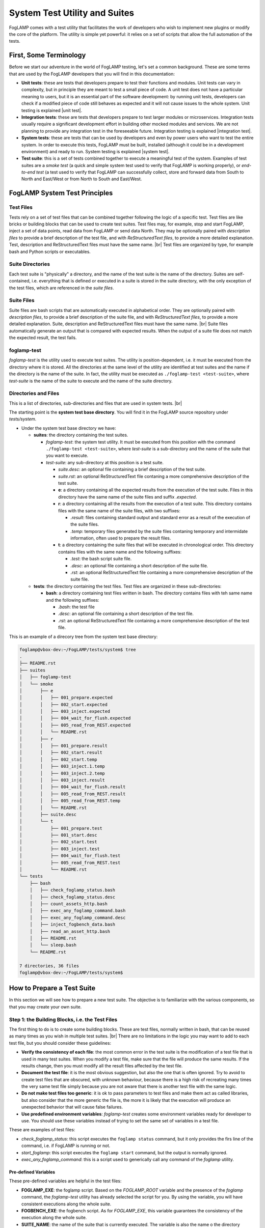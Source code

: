 .. Developers' Guide

.. |br| raw:: html

   <br />

.. Images


.. Links

.. Links in new tabs

.. |unit test| raw:: html

   <a href="https://en.wikipedia.org/wiki/Unit_testing" target="_blank">here</a>

.. |integration test| raw:: html

   <a href="https://en.wikipedia.org/wiki/Integration_testing" target="_blank">here</a>

.. |system test| raw:: html

   <a href="https://en.wikipedia.org/wiki/System_testing" target="_blank">here</a>


.. =============================================


******************************
System Test Utility and Suites
******************************

FogLAMP comes with a test utility that facilitates the work of developers who wish to implement new plugins or modify the core of the platform. The utility is simple yet powerful: it relies on a set of scripts that allow the full automation of the tests.


First, Some Terminology
=======================

Before we start our adventure in the world of FogLAMP testing, let's set a common background. These are some terms that are used by the FogLAMP developers that you will find in this documentation:

- **Unit tests**: these are tests that developers prepare to test their functions and modules. Unit tests can vary in complexity, but in principle they are meant to test a small piece of code. A unit test does not have a particular meaning to users, but it is an essential part of the software development: by running unit tests, developers can check if a modified piece of code still behaves as expected and it will not cause issues to the whole system. Unit testing is explained |unit test|.
- **Integration tests**: these are tests that developers prepare to test larger modules or microservices. Integration tests usually require a significant development effort in building other mocked modules and services. We are not planning to provide any integration test in the foreseeable future. Integration testing is explained |integration test|.
- **System tests**: these are tests that can be used by developers and even by power users who want to test the entire system. In order to execute this tests, FogLAMP must be built, installed (although it could be in a development environment) and ready to run. System testing is explained |system test|.
- **Test suite**: this is a set of tests combined together to execute a meaningful test of the system. Examples of test suites are a *smoke test* (a quick and simple system test used to verify that FogLAMP is working properly), or *end-to-end test* (a test used to verify that FogLAMP can successfully collect, store and forward data from South to North and East/West or from North to South and East/West.


FogLAMP System Test Principles
==============================


Test Files
----------

Tests rely on a set of test files that can be combined together following the logic of a specific test. Test files are like bricks or building blocks that can be used to create test suites. Test files may, for example, stop and start FogLAMP, inject a set of data points, read data from FogLAMP or send data North. They may be optionally paired with *description files* to provide a brief description of the test file, and with *ReStructuredText files*, to provide a more detailed explanation. Test, description and ReStructuredText files must have the same name. |br| Test files are organized by type, for example bash and Python scripts or executables.


Suite Directories
-----------------

Each test suite is "physically" a directory, and the name of the test suite is the name of the directory. Suites are self-contained, i.e. everything that is defined or executed in a suite is stored in the suite directory, with the only exception of the test files, which are referenced in the *suite files*.


Suite Files
-----------

Suite files are bash scripts that are automatically executed in alphabetical order. They are optionally paired with *description files*, to provide a brief description of the suite file, and with *ReStructuredText files*, to provide a more detailed explanation. Suite, description and ReStructuredText files must have the same name. |br| Suite files automatically generate an output that is compared with expected results. When the output of a suite file does not match the expected result, the test fails.


foglamp-test
------------
*foglamp-test* is the utility used to execute test suites. The utility is position-dependent, i.e. it must be executed from the directory where it is stored. All the directories at the same level of the utility are identified at test suites and the name if the directory is the name of the suite. In fact, the utility must be executed as ``./foglamp-test <test-suite>``, where *test-suite* is the name of the suite to execute and the name of the suite directory.


Directories and Files
---------------------

This is a list of directories, sub-directories and files that are used in system tests. |br|

The starting point is the **system test base directory**. You will find it in the FogLAMP source repository under *tests/system*.

- Under the system test base directory we have:

  - **suites**: the directory containing the test suites.

    - *foglamp-test*: the system test utility. It must be executed from this position with the command ``./foglamp-test <test-suite>``, where *test-suite* is a sub-directory and the name of the suite that you want to execute.
    - *test-suite*: any sub-directory at this position is a test suite.

      - *suite.desc*: an optional file containing a brief description of the test suite.
      - *suite.rst*: an optional ReStructuredText file contaning a more comprehensive description of the test suite.
      - **e**: a directory containing all the expected results from the execution of the test suite. Files in this directory have the same name of the suite files and suffix *.expected*.
      - **r**: a directory containing all the results from the execution of a test suite. This directory contains files with the same name of the suite files, with two suffixes:

        - *.result*: files containing standard output and standard error as a result of the execution of the suite files.
        - *.temp*: temporary files generated by the suite files contaning temporary and intermidate information, often used to prepare the result files.

      - **t**: a directory containing the suite files that will be executed in chronological order. This directory contains files with the same name and the following suffixes:

        - *.test*: the bash script suite file.
        - *.desc*: an optional file containing a short description of the suite file.
        - *.rst*: an optional ReStructuredText file containing a more comprehensive description of the suite file.

  - **tests**: the directory containing the test files. Test files are organized in these sub-directories:

    - **bash**: a directory containing test files written in bash. The directory contains files with teh same name and the following suffixes:

      - *.bash*: the test file
      - *.desc*: an optional file containing a short description of the test file.
      - *.rst*: an optional ReStructuredText file containing a more comprehensive description of the test file.

This is an example of a direcory tree from the system test base directory:

.. code-block:: console

  foglamp@vbox-dev:~/FogLAMP/tests/system$ tree
  .
  ├── README.rst
  ├── suites
  │   ├── foglamp-test
  │   └── smoke
  │       ├── e
  │       │   ├── 001_prepare.expected
  │       │   ├── 002_start.expected
  │       │   ├── 003_inject.expected
  │       │   ├── 004_wait_for_flush.expected
  │       │   ├── 005_read_from_REST.expected
  │       │   └── README.rst
  │       ├── r
  │       │   ├── 001_prepare.result
  │       │   ├── 002_start.result
  │       │   ├── 002_start.temp
  │       │   ├── 003_inject.1.temp
  │       │   ├── 003_inject.2.temp
  │       │   ├── 003_inject.result
  │       │   ├── 004_wait_for_flush.result
  │       │   ├── 005_read_from_REST.result
  │       │   ├── 005_read_from_REST.temp
  │       │   └── README.rst
  │       ├── suite.desc
  │       └── t
  │           ├── 001_prepare.test
  │           ├── 001_start.desc
  │           ├── 002_start.test
  │           ├── 003_inject.test
  │           ├── 004_wait_for_flush.test
  │           ├── 005_read_from_REST.test
  │           └── README.rst
  └── tests
      ├── bash
      │   ├── check_foglamp_status.bash
      │   ├── check_foglamp_status.desc
      │   ├── count_assets_http.bash
      │   ├── exec_any_foglamp_command.bash
      │   ├── exec_any_foglamp_command.desc
      │   ├── inject_fogbench_data.bash
      │   ├── read_an_asset_http.bash
      │   ├── README.rst
      │   └── sleep.bash
      └── README.rst

  7 directories, 36 files
  foglamp@vbox-dev:~/FogLAMP/tests/system$


How to Prepare a Test Suite
===========================

In this section we will see how to prepare a new test suite. The objective is to familiarize with the various components, so that you may create your own suite. 


Step 1: the Building Blocks, i.e. the Test Files
------------------------------------------------

The first thing to do is to create some building blocks. These are test files, normally written in bash, that can be reused as many times as you wish in multiple test suites. |br| There are no limitations in the logic you may want to add to each test file, but you should consider these guidelines:

- **Verify the consistency of each file**: the most common error in the test suite is the modification of a test file that is used in many test suites. When you modify a test file, make sure that the file will produce the same results. If the results change, then you must modify all the result files affected by the test file.
- **Document the test file**: it is the most obvious suggestion, but also the one that is often ignored. Try to avoid to create test files that are obscured, with unknown behaviour, because there is a high risk of recreating many times the very same test file simply because you are not aware that there is another test file with the same logic.
- **Do not make test files too generic**: it is ok to pass parameters to test files and make them act as called libraries, but also consider that the more generic the file is, the more it is likely that the execution will produce an unexpected behavior that will cause false failures.
- **Use predefined environment variables**: *foglamp-test* creates some environment variables ready for developer to use. You should use these variables instead of trying to set the same set of variables in a test file.

These are examples of test files:

- *check_foglamp_status*: this script executes the ``foglamp status`` command, but it only provides the firs line of the command, i.e. if FogLAMP is running or not.
- *start_foglamp*: this script executes the ``foglamp start`` command, but the output is normally ignored.
- *exec_any_foglamp_command*: this is a script used to generically call any command of the *foglamp* utility. 


Pre-defined Variables
~~~~~~~~~~~~~~~~~~~~~

These pre-defined variables are helpful in the test files:

- **FOGLAMP_EXE**: the foglamp script. Based on the *FOGLAMP_ROOT* variable and the presence of the *foglamp* command, the *foglamp-test* utility has already selected the script for you. By using the variable, you will have consistent executions along the whole suite.
- **FOGBENCH_EXE**: the fogbench script. As for *FOGLAMP_EXE*, this variable guarantees the consistency of the execution along the whole suite.
- **SUITE_NAME**: the name of the suite that is currently executed. The variable is also the name o the directory containing the suite files.
- **SUITE_BASEDIR**: the path to the suite directory, i.e. the directory containing all the suite files.
- **TEST_BASEDIR**: the path to the tests directory, i.e. the directory containing the building blocks (the test files) for the suites.
- **RESULT_DIR**: the path to the result directory, which is part of the suite.
- **TEST_NAME**: name of the suite file currently in execution. From the content of this variable, you can find the suite file (suffix .test), the expected file (suffix .expected), the result file (suffix .result) and the temporary files (suffix .temp).


Step 2: the Suite Files
-----------------------

Once you have a set of test files available, you can combine them together in the suite files. There are no limitations to the number of test files added to the suite files, or to the logic added to the suite file to support the execution of the test: theoretically, a developer may completely ignore the test files and add all the logic in the suite file, but in doing so he/she will certainly replicate most of the logic. |br| Here are some guidelines you may want to adopt when you prepare a suite file:

- **Send unnecessary output to /dev/null**: if you do not want to include the output of a command or a test file in the result file, simply add ``> /dev/null 2>&1`` to the line in the suite file.
- **Send intermediate data to a temporary file**: the correct format is to add ``> $RESULT_DIR/$TEST_NAME.temp 2>&1`` to the command that you need to review the output before it will become part of the result file.
- **Use** ``echo -e`` **or** ``expect`` **to manage interactive input**: some scripts require interactive input, and commands like ``echo -e`` can help  in automating the input.

The suite files have access to the same environment variables used by the test files.


Step 3: Putting Everything Together
-----------------------------------

Now you are almost ready to execute your first suite, there is still one important thing missing: the result files. Result files are necessary to provide a comparison between the expected behavior and the actual reasult of a test. The creation of result files is easy, just follow these guidelines:

- **Prepare the test and suite files**: first, you need to select which test files to use and combine them in the suite file.
- **Execute the foglamp-test utility**: it is likely that the utility will stop at the first test with a failure. This happens if the suite file generates an output (a *.result* file), but there are not expected files (a *.expect* file) to compare.
- **Check and approve the result file**: once you are happy with the content of the result file, simply move the file into the *e* (as in "expected") directory, by changing the suffix to *.expected*.
- **Repeat again until the suite is completed**: when you execute the foglamp-test utility again, the first test will pass, but then the utility will stop on the second test. You must repeat this procedure for all the suite files.

One last point: don't worry about the *.result* and *.temp* files left by the utility: *foglamp-test* will remove these files right before the same suite is executed.


Executing a Test Suite
======================

A test suite is executed with the *foglamp-test* utility. You simply move to the *suites* directory in the system test base directory, select the suite you want to execute and run it. The *--list* arguments shows a list of the available suites:

.. code-block:: console

  foglamp@vbox-dev:~/FogLAMP/tests/system/suites$ ./foglamp-test --list
  ##### FogLAMP System Test #####
  Available test suites:
  smoke: Smoke Test suite
  foglamp@vbox-dev:~/FogLAMP/tests/system/suites$


If you want to see details of a suite, select a suite and add the *--list* argument again:

.. code-block:: console

  foglamp@vbox-dev:~/FogLAMP/tests/system/suites$ ./foglamp-test smoke --list
  ##### FogLAMP System Test #####
  Test Suite: smoke
  Smoke Test suite

  Tests in the smoke suite:
  001_prepare:
  >>> bash/exec_any_foglamp_command: Execute the foglamp command with any paremeter.
  >>> bash/check_foglamp_status: Execute the foglamp status command and retrieves the result.
  >>> bash/exec_any_foglamp_command: Execute the foglamp command with any paremeter.
  002_start:
  >>> bash/exec_any_foglamp_command: Execute the foglamp command with any paremeter.
  >>> bash/check_foglamp_status: Execute the foglamp status command and retrieves the result.
  003_inject:
  >>> bash/inject_fogbench_data:
  004_wait_for_flush:
  >>> bash/sleep:
  005_read_from_REST:
  >>> bash/count_assets_http:
  >>> bash/read_an_asset_http:

  foglamp@vbox-dev:~/FogLAMP/tests/system/suites$


Once you have selected the test suite you want to execute, you can run it by simply passing it as a parameter to the *foglamp-utility*:

.. code-block:: console

  foglamp@vbox-dev:~/FogLAMP/tests/system/suites$ ./foglamp-test smoke
  ##### FogLAMP System Test #####
  Script Suite: smoke
  Suite DIR:    /home/foglamp/FogLAMP/tests/system/suites/smoke
  Test DIR:     /home/foglamp/FogLAMP/tests/system/tests
  FogLAMP Root: /usr/local/foglamp
  FogLAMP Data:

  Suite Start: 2018-01-31 15:15:06.082467
  [2018-01-31 15:15:06.087680] - 001_prepare - [2018-01-31 15:15:07.067504] (.972 seconds) - PASSED
  [2018-01-31 15:15:07.076041] - 002_start - [2018-01-31 15:15:13.492360] (6.412 seconds) - PASSED
  [2018-01-31 15:15:13.499524] - 003_inject - [2018-01-31 15:15:13.659411] (.155 seconds) - PASSED
  [2018-01-31 15:15:13.666810] - 004_wait_for_flush - [2018-01-31 15:15:23.678761] (10.006 seconds) - PASSED
  [2018-01-31 15:15:23.686204] - 005_read_from_REST - [2018-01-31 15:15:23.732168] (.41 seconds) - PASSED
  Total Execution Time: 17.652 seconds.
  Suite End:   2018-01-31 15:15:23.740412 - COMPLETED
  foglamp@vbox-dev:~/FogLAMP/tests/system/suites$


Let's have a look at the output of this execution:

- The first part of the output shows some generic info, such as the directories and environment variables used by the suite files.
- The second part is about the test execution. It begins with the date and time of when the tests start.
- The following information is related to the individual test files, one for each line. Information are:

  - Starting date and time of the execution of the suite file
  - Name of the suite file
  - Ending date and time of the execution of the suite file
  - Elapsed time in seconds for the execution
  - Result of the execution, i.e. *PASSED* or *FAILED*

- The last part of the output shows the total execution time for the suite and the final date and time.

In the example above, you may see the suite has been completed and all the tests have passed.


Checking a Failed Test
----------------------

This is what you may see if one of the tests in the suite fail:


.. code-block:: console

  foglamp@vbox-dev:~/FogLAMP/tests/system/suites$ ./foglamp-test smoke
  ##### FogLAMP System Test #####
  Script Suite: smoke
  Suite DIR:    /home/foglamp/FogLAMP-997-system_test/tests/system/suites/smoke
  Test DIR:     /home/foglamp/FogLAMP-997-system_test/tests/system/tests
  FogLAMP Root: /usr/local/foglamp
  FogLAMP Data:

  Suite Start: 2018-01-31 16:57:59.332437
  [2018-01-31 16:57:59.337390] - 001_prepare - [2018-01-31 16:58:00.369863] (1.026 seconds) - PASSED
  [2018-01-31 16:58:00.376950] - 002_start - [2018-01-31 16:58:06.792647] (6.410 seconds) - PASSED
  [2018-01-31 16:58:06.800447] - 003_inject - [2018-01-31 16:58:06.960875] (.155 seconds) - PASSED
  [2018-01-31 16:58:06.970094] - 004_wait_for_flush - [2018-01-31 16:58:16.980510] (10.005 seconds) - PASSED
  [2018-01-31 16:58:16.987632] - 005_read_from_REST - [2018-01-31 16:58:17.031112] (.39 seconds) - FAILED - Expect/Result MISMATCH
  Total Execution Time: 17.701 seconds.
  Suite End:   2018-01-31 16:58:17.039578 - INCOMPLETED 
  foglamp@vbox-dev:~/FogLAMP/tests/system/suites$


As you can see, the result of the execution of the suite file *005_read_from_REST* has failed. The utility also gives you an idea of the reason why it fails. Possible reasons are:

- **Expect/Result MISMATCH**: the result of the execution is different from the expected result
- **MISSING Result**: the execution has not generated any result file
- **UNEXPECTED Result**: the execution has generated a result file, but there are no expected results for the execution of this suite file

In the case presented above, the mismatch would be pretty simple to check using the diff utility:


.. code-block:: console

  foglamp@vbox-dev:~/FogLAMP/tests/system/suites$ diff smoke/e/005_read_from_REST.expected smoke/r/005_read_from_REST.result
  4c4
  <     "count": 2
  ---
  >     "count": 1
  foglamp@vbox-dev:~/FogLAMP/tests/system/suites$


So here there is a mismatch between the JSON part of an output expected and the actual result of an executed suite file. Now the developer should figure out what is the issue.


The *smoke* Suite
=================

The *smoke* suite is a simple set of tests that checks if a running version of FogLAMP can perform the basic operations expected by the platform. In its current form, it executes 5 steps:

1. **Test preparation**: stop FogLAMP (if it is currently running) and reset the internal database. Building blocks are:

  - *exec_any_foglamp_command* - passing the ``stop`` argument
  - *check_foglamp_status*
  - *exec_any_foglamp_command* - passing the ``reset`` argument

2. **Test start**: start FogLAMP and make sure that the necessary services are running. Building blocks are:

  - *exec_any_foglamp_command* - passing the ``start`` argument
  - *check_foglamp_status*

3. **Inject a new reading via CoAP using Fogbench**: prepare the injection template and run fogbench. Building blocks are:

  - *inject_fogbench_data* - passing a template prepared by the suite file

4. **Wait for the data to flush**: data is flushed every 5 seconds, so the test waits for 10 seconds before it proceeds to the next step. Building blocks are:

  - *sleep* - passing *10* as a value in seconds

5. **Read data via REST API**: check the count of readings and the content of the reading. Building blocks are:

  - *count_assets_http* - the default (HTTP) connection is used
  - *read_an_asset_http* - passing the key used in the injection step as argument


All steps are replicable and available to Intel and ARM architectures.

